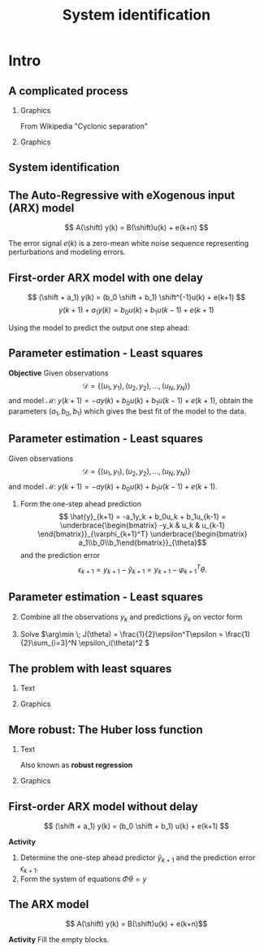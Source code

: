 #+OPTIONS: toc:nil
# #+LaTeX_CLASS: koma-article 

#+LATEX_CLASS: beamer
#+LATEX_CLASS_OPTIONS: [presentation,aspectratio=169]
#+OPTIONS: H:2

#+LaTex_HEADER: \usepackage{khpreamble}
#+LaTex_HEADER: \usepackage{amssymb}
#+LaTex_HEADER: \usepackage{pgfplotstable}
#+LaTex_HEADER: \DeclareMathOperator{\shift}{q}
#+LaTex_HEADER: \DeclareMathOperator{\diff}{p}

#+title: System identification
# #+date: 2018-10-03

* What do I want the students to understand?			   :noexport:
  - Least squares parameter estimation

* Which activities will the students do?			   :noexport:
  1. Determine order of the controller
  2. Set up equations in controller parameters

* Intro
** A complicated process

*** Graphics 
   :PROPERTIES:
    :BEAMER_col: 0.6
    :END:
 From Wikipedia "Cyclonic separation"
*** Graphics 
   :PROPERTIES:
    :BEAMER_col: 0.4
    :END:
   #+begin_center
   \includegraphics[height=1.0\textheight]{../../figures/Vertical-cyclone.jpg}
   #+end_center

** System identification
   #+begin_export latex
   \begin{center}
     \begin{tikzpicture}[node distance=22mm, block/.style={rectangle, draw, minimum width=15mm, inner sep=10pt}, sumnode/.style={circle, draw, inner sep=2pt},]
    
       \node[coordinate] (input) {};
       \node[coordinate, right of=input] (copy) {};
       \node[coordinate, right of=copy] (midp) {};
       \node[block, above of=midp, node distance=10mm] (sys)  {System};
       \node[block, below of=midp, node distance=10mm] (mod)  {Model};
       \node[sumnode, right of=midp, node distance=26mm] (sum) {\tiny $\Sigma$};
       \node[coordinate, right of=sum, node distance=22mm] (output) {};

       \draw[-] (input) -- node[above, pos=0.2] {Measured input} (copy);
       \draw[->] (copy) |- node[above] {} (sys);
       \draw[->] (copy) |- node[above] {} (mod);
       \draw[->] (sys) -| node[left, pos=0.9] {$+$} (sum);
       \draw[->] (mod) -| node[left, pos=0.9] {$-$} (sum);
       \draw[->] (sum) -- node[above, near end] {Error} (output);

       \draw[thick, red!70!black, ->] (2.7,-2) -- (3.3,-2) -- (5.3, 0);
     \end{tikzpicture}
   \end{center}

   #+end_export

** The Auto-Regressive with eXogenous input (ARX) model 

#+begin_center
\includegraphics[width=0.7\linewidth]{../../figures/block-arx}
#+end_center
 \[ A(\shift) y(k) = B(\shift)u(k) + e(k+n) \]

    The error signal \(e(k)\) is a zero-mean white noise sequence representing perturbations and modeling errors.

** First-order ARX model with one delay

#+begin_center
\includegraphics[width=0.3\linewidth]{../../figures/block-arx}
#+end_center
 \[ (\shift + a_1) y(k) = (b_0 \shift + b_1) \shift^{-1}u(k) + e(k+1) \]
 \[ y(k+1) +  a_1y(k) = b_0u(k) + b_1u(k-1) + e(k+1) \]

 #+BEAMER: \pause
 
Using the model to predict the output one step ahead:
\begin{align*}
 \hat{y}(k+1) &= -a_1y(k) + b_0u(k) + b_1u(k-1) =  \underbrace{\begin{bmatrix} -y(k) & u(k) & u(k-1) \end{bmatrix}}_{\varphi_{k+1}^T} \underbrace{\begin{bmatrix} a_1\\b_0\\b_1\end{bmatrix}}_{\theta}\\
 &= \varphi_{k+1}^T\theta
 \end{align*}

 

** Parameter estimation - Least squares

*Objective* Given observations \[\mathcal{D} = \{ (u_1,y_1), (u_2, y_2), \ldots, (u_N, y_N)\}\] and model \( \mathcal{M}: \; y(k+1) = -ay(k) + b_0u(k) + b_1u(k-1)  + e(k+1)\), obtain the parameters \( (a_1,\,b_0,\,b_1)\) which gives the best fit of the model to the data.

 

** Parameter estimation - Least squares
Given observations \[\mathcal{D} = \{ (u_1,y_1), (u_2, y_2), \ldots, (u_N, y_N)\}\] and model \( \mathcal{M}: \; y(k+1) = -ay(k) + b_0u(k) + b_1u(k-1)  + e(k+1)\).

1. Form the one-step ahead prediction
 \[ \hat{y}_{k+1} = -a_1y_k + b_0u_k + b_1u_{k-1} =  \underbrace{\begin{bmatrix} -y_k & u_k & u_{k-1} \end{bmatrix}}_{\varphi_{k+1}^T} \underbrace{\begin{bmatrix} a_1\\b_0\\b_1\end{bmatrix}}_{\theta}\] and the prediction error
    \[ \epsilon_{k+1} = y_{k+1} - \hat{y}_{k+1} = y_{k+1} - \varphi_{k+1}^T\theta.\]


** Parameter estimation - Least squares

2. [@2] Combine all the observations \(y_k\) and predictions \(\hat{y}_k\) on vector form
   \begin{align*}
   \epsilon &= \begin{bmatrix} \epsilon_3\\\epsilon_4\\\vdots\\\epsilon_N\end{bmatrix} =  \begin{bmatrix} y_3\\ y_4\\\vdots\\y_N \end{bmatrix} - \begin{bmatrix} \hat{y}_3\\ \hat{y}_4\\\vdots\\\hat{y}_N \end{bmatrix}
    =  \begin{bmatrix} y_2\\ y_3\\\vdots\\y_N \end{bmatrix} - \begin{bmatrix} \varphi_2^T\theta\\ \varphi_3^T\theta\\\vdots\\\varphi_N^T\theta \end{bmatrix}\\
   &= y - \underbrace{\begin{bmatrix}\varphi_1^T\\\varphi_2^T\\\vdots\\\varphi_N^T\end{bmatrix}}_{\Phi}\theta = y - \Phi\theta 
   \end{align*}
3. Solve \(\arg\min \; J(\theta) = \frac{1}{2}\epsilon^T\epsilon = \frac{1}{2}\sum_{i=3}^N \epsilon_i(\theta)^2 \)


** The problem with least squares
*** Text
    :PROPERTIES:
    :BEAMER_col: 0.4
    :END:
   \begin{align*}
    \text{minimize} \; &\sum_k g(\epsilon_k)\\
    \text{where} \; g(u) &= u^2
   \end{align*}
   
*** Graphics
    :PROPERTIES:
    :BEAMER_col: 0.6
    :END:

    #+begin_export latex
        \begin{center}
          \begin{tikzpicture}
            \begin{axis}[
              width=8cm,
              height=6cm,
              ylabel=loss,
              xlabel=penalty,
              ]
              \addplot[red, thick, no marks, domain=-4:4, samples=201] {x^2};
            \end{axis}
          \end{tikzpicture}
        \end{center}

    #+end_export

** More robust: The Huber loss function
*** Text
    :PROPERTIES:
    :BEAMER_col: 0.4
    :END:
    Also known as *robust regression*
   \begin{align*}
    \text{minimize} \; &\sum_k g_{hub}(\epsilon_k)\\
    \text{where}\; g_{hub}(u) &= \begin{cases} u^2 & |u| \le M\\ M(2|u|-M) & |u| > M \end{cases}
   \end{align*}

*** Graphics
    :PROPERTIES:
    :BEAMER_col: 0.6
    :END:
    #+begin_export latex
        \begin{center}
          \begin{tikzpicture}
            \begin{axis}[
              width=8cm,
              height=6cm,
              ylabel=penalty,
              xlabel=residual,
              ]
              \addplot[red, thick, no marks, domain=-4:4, samples=201] {x^2};
              \addplot[orange!90!black, ultra thick, no marks, domain=-4:-1, samples=201] {2*abs(x)-1};
              \addplot[orange!90!black, thin, no marks, domain=-1:1, samples=201] {x^2};
              \addplot[orange!90!black, ultra thick, no marks, domain=1:4, samples=201] {2*abs(x)-1};
            \end{axis}
          \end{tikzpicture}
        \end{center}

    #+end_export


** First-order ARX model without delay

#+begin_center
\includegraphics[width=0.4\linewidth]{../../figures/block-arx}
#+end_center
 \[ (\shift + a_1) y(k) = (b_0 \shift + b_1) u(k) + e(k+1) \]

 *Activity*
 
1. Determine the one-step ahead predictor \(\hat{y}_{k+1}\) and the prediction error \(\epsilon_{k+1}\).
2. Form the system of equations \( \Phi\theta = y \) 


** The ARX model
\[ A(\shift) y(k) = B(\shift)u(k) + e(k+n)\]

*Activity* Fill the empty blocks.

#+begin_export latex
\begin{center}
  \begin{tikzpicture}[node distance=22mm, block/.style={rectangle, draw, minimum width=15mm, minimum height=12mm}, sumnode/.style={circle, draw, inner sep=2pt}]
    
    \node[coordinate] (input) {};
    \node[block, right of=input, node distance=20mm] (plant)  {};
    \node[sumnode, right of=plant, node distance=24mm] (sum) {\tiny $\Sigma$};
    \node[block, above of=sum, node distance=20mm] (dist)  {};

    \node[coordinate, above of=dist, node distance=12mm] (disturbance) {};
    \node[coordinate, right of=sum, node distance=20mm] (output) {};

    \draw[->] (input) -- node[above, pos=0.3] {$u(k)$} (plant);
    \draw[->] (plant) -- node[above] {} (sum);
    \draw[->] (sum) -- node[above, near end] {$y(k)$} (output);
    \draw[->] (disturbance) -- node[right, pos=0.2] {$e(k)$} (dist);
    \draw[->] (dist) -- node[above] {} (sum);

  \end{tikzpicture}
\end{center}

#+end_export


